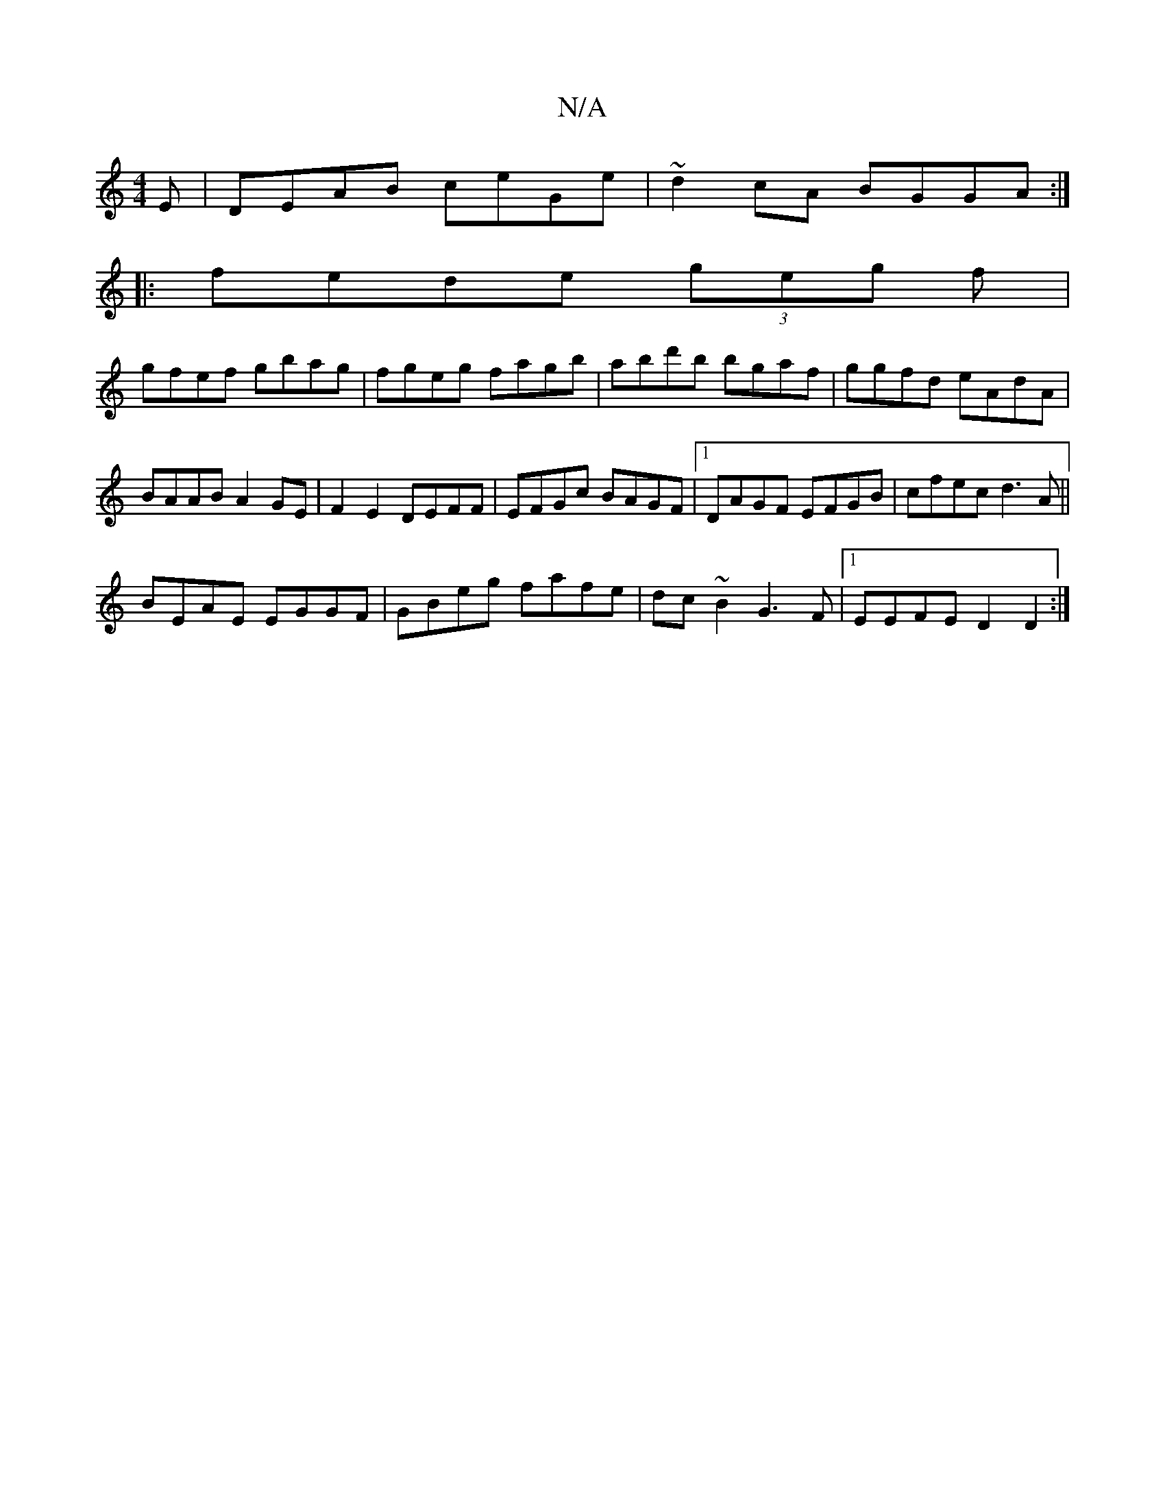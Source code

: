 X:1
T:N/A
M:4/4
R:N/A
K:Cmajor
E|DEAB ceGe|~d2cA BGGA:|
|:fede (3geg f|
gfef gbag|fgeg fagb|abd'b bgaf|ggfd eAdA|BAAB A2GE| F2E2 DEFF|EFGc BAGF|1 DAGF EFGB|cfec d3A||
BEAE EGGF|GBeg fafe|dc~B2 G3F|1 EEFE D2 D2:|

M:7/4~A3G2B|
A3F G